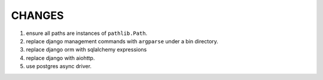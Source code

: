 =======
CHANGES
=======

1. ensure all paths are instances of ``pathlib.Path``.
2. replace django management commands with ``argparse`` under a bin directory.
3. replace django orm with sqlalchemy expressions
4. replace django with aiohttp.
5. use postgres async driver.
